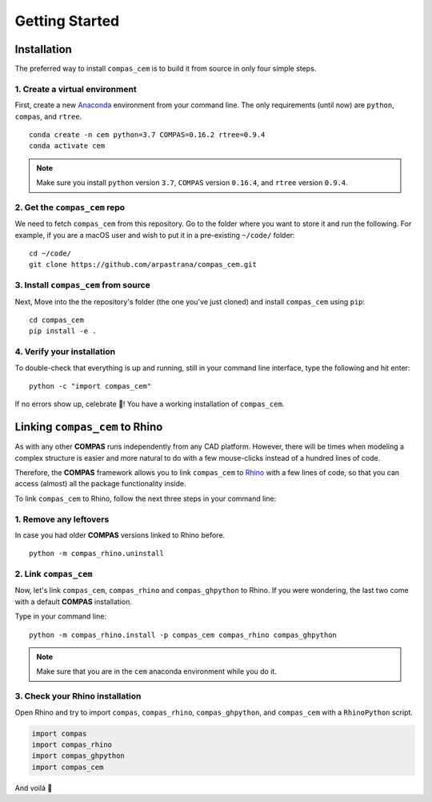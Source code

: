 ********************************************************************************
Getting Started
********************************************************************************

.. _Anaconda: https://www.continuum.io/
.. _Rhino: https://www.rhino3d.com/

.. highlight:: bash

Installation
============

The preferred way to install ``compas_cem`` is to build it from source in only four simple steps.


1. Create a virtual environment
-------------------------------

First, create a new `Anaconda`_ environment from your command line. The only
requirements (until now) are ``python``, ``compas``, and ``rtree``.

::

    conda create -n cem python=3.7 COMPAS=0.16.2 rtree=0.9.4
    conda activate cem

.. note::
	Make sure you install ``python`` version ``3.7``, ``COMPAS`` version
	``0.16.4``, and ``rtree`` version ``0.9.4``.

2. Get the ``compas_cem`` repo
-------------------------------

We need to fetch ``compas_cem`` from this repository. Go to the folder where you
want to store it and run the following. For example, if you are a macOS user and
wish to put it in a pre-existing ``~/code/`` folder:

::

    cd ~/code/
    git clone https://github.com/arpastrana/compas_cem.git


3. Install ``compas_cem`` from source
-------------------------------------

Next, Move into the the repository's folder (the one you've just cloned) and install ``compas_cem`` using ``pip``:

::

    cd compas_cem
    pip install -e .


4. Verify your installation
----------------------------

To double-check that everything is up and running, still in your command line interface, type the following and hit enter:

::

    python -c "import compas_cem"

If no errors show up, celebrate 🎉! You have a working installation of
``compas_cem``.


Linking ``compas_cem`` to Rhino
===============================

As with any other **COMPAS** runs independently from any CAD platform. However,
there will be times when modeling a complex structure is easier and more natural
to do with a few mouse-clicks instead of a hundred lines of code.

Therefore, the **COMPAS** framework allows you to link ``compas_cem`` to
`Rhino`_ with a few lines of code, so that you can access (almost) all the 
package functionality inside.

To link ``compas_cem`` to Rhino, follow the next three steps in your command line:

1. Remove any leftovers
------------------------

In case you had older **COMPAS** versions linked to Rhino before.

::

    python -m compas_rhino.uninstall

2. Link ``compas_cem``
----------------------

Now, let's link ``compas_cem``, ``compas_rhino`` and ``compas_ghpython`` to
Rhino. If you were wondering, the last two come with a default **COMPAS** installation.

Type in your command line:

::

    python -m compas_rhino.install -p compas_cem compas_rhino compas_ghpython
    
.. note::

	Make sure that you are in the ``cem`` anaconda environment while you do it.

3. Check your Rhino installation
---------------------------------

Open Rhino and try to import ``compas``, ``compas_rhino``, ``compas_ghpython``,
and ``compas_cem`` with a ``RhinoPython`` script.

.. code-block:: python

	import compas
	import compas_rhino
	import compas_ghpython
	import compas_cem

And voilá 🥐
